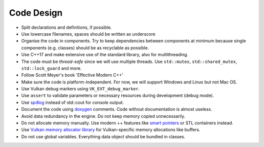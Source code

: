 Code Design
===========

- Split declarations and definitions, if possible.
- Use lowercase filenames, spaces should be written as underscore
- Organise the code in components. Try to keep dependencies between components at minimum because single components (e.g. classes) should be as recyclable as possible.
- Use C++17 and make extensive use of the standard library, also for multithreading.
- The code must be *thread-safe* since we will use multiple threads. Use ``std::mutex``, ``std::shared_mutex``, ``std::lock_guard`` and more.
- Follow Scott Meyer's book 'Effective Modern C++'
- Make sure the code is platform-independent. For now, we will support Windows and Linux but not Mac OS.
- Use Vulkan debug markers using ``VK_EXT_debug_marker``.
- Use ``assert`` to validate parameters or necessary resources during development (debug mode).
- Use `spdlog <https://github.com/gabime/spdlog>`__ instead of std::cout for console output.
- Document the code using `doxygen <http://doxygen.nl/>`__ comments. Code without documentation is almost useless.
- Avoid data redundancy in the engine. Do not keep memory copied unnecessarily.
- Do not allocate memory manually. Use modern ++ features like `smart pointers <https://en.cppreference.com/book/intro/smart_pointers>`__ or STL containers instead.
- Use `Vulkan memory allocator library <https://github.com/GPUOpen-LibrariesAndSDKs/VulkanMemoryAllocator>`__ for Vulkan-specific memory allocations like buffers.
- Do not use global variables. Everything data object should be bundled in classes.